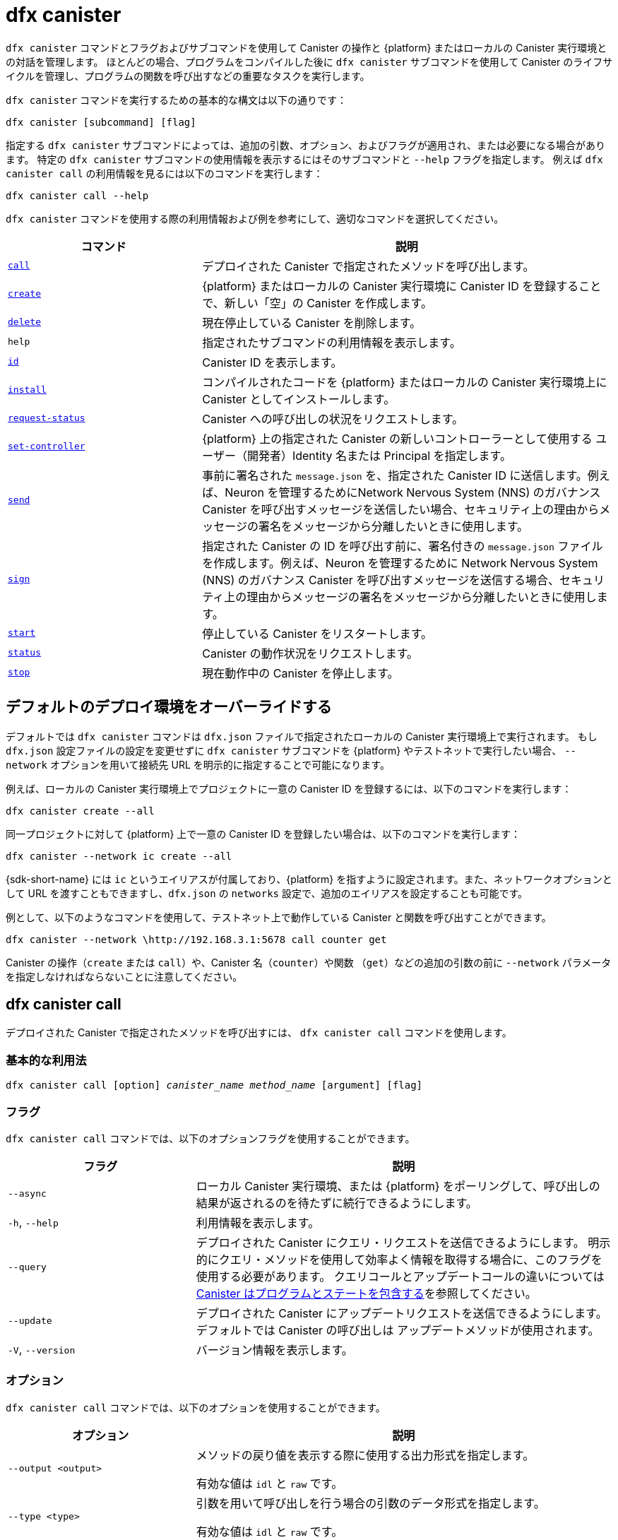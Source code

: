 = dfx canister

`+dfx canister+` コマンドとフラグおよびサブコマンドを使用して Canister の操作と {platform} またはローカルの Canister 実行環境との対話を管理します。
ほとんどの場合、プログラムをコンパイルした後に `+dfx canister+` サブコマンドを使用して Canister のライフサイクルを管理し、プログラムの関数を呼び出すなどの重要なタスクを実行します。

`+dfx canister+` コマンドを実行するための基本的な構文は以下の通りです：

[source,bash]
----
dfx canister [subcommand] [flag]
----

指定する `+dfx canister+` サブコマンドによっては、追加の引数、オプション、およびフラグが適用され、または必要になる場合があります。
特定の `+dfx canister+` サブコマンドの使用情報を表示するにはそのサブコマンドと `+--help+` フラグを指定します。
例えば `+dfx canister call+` の利用情報を見るには以下のコマンドを実行します：

[source,bash]
----
dfx canister call --help
----

`+dfx canister+` コマンドを使用する際の利用情報および例を参考にして、適切なコマンドを選択してください。

[width="100%",cols="<32%,<68%",options="header"]
|===
|コマンド |説明
|<<dfx canister call,`+call+`>> |デプロイされた Canister で指定されたメソッドを呼び出します。

|<<dfx canister create,`+create+`>> |{platform} またはローカルの Canister 実行環境に Canister ID を登録することで、新しい「空」の Canister を作成します。

|<<dfx canister delete,`+delete+`>> |現在停止している Canister を削除します。

|`+help+` |指定されたサブコマンドの利用情報を表示します。

|<<dfx canister id,`+id+`>> |Canister ID を表示します。

|<<dfx canister install,`+install+`>> |コンパイルされたコードを {platform} またはローカルの Canister 実行環境上に Canister としてインストールします。

|<<dfx canister request-status,`+request-status+`>> |Canister への呼び出しの状況をリクエストします。

|<<dfx canister set-controller,`+set-controller+`>> |{platform} 上の指定された Canister の新しいコントローラーとして使用する ユーザー（開発者）Identity 名または Principal を指定します。

|<<dfx canister send,`+send+`>> |事前に署名された `+message.json+` を、指定された Canister ID に送信します。例えば、Neuron を管理するためにNetwork Nervous System (NNS) のガバナンス Canister を呼び出すメッセージを送信したい場合、セキュリティ上の理由からメッセージの署名をメッセージから分離したいときに使用します。

|<<dfx canister send,`+sign+`>> |指定された Canister の ID を呼び出す前に、署名付きの `+message.json+` ファイルを作成します。例えば、Neuron を管理するために Network Nervous System (NNS) のガバナンス Canister を呼び出すメッセージを送信する場合、セキュリティ上の理由からメッセージの署名をメッセージから分離したいときに使用します。

|<<dfx canister start,`+start+`>> |停止している Canister をリスタートします。

|<<dfx canister status,`+status+`>> |Canister の動作状況をリクエストします。

|<<dfx canister stop,`+stop+`>> |現在動作中の Canister を停止します。

|===

== デフォルトのデプロイ環境をオーバーライドする

デフォルトでは `+dfx canister+` コマンドは `+dfx.json+` ファイルで指定されたローカルの Canister 実行環境上で実行されます。
もし `+dfx.json+` 設定ファイルの設定を変更せずに `+dfx canister+` サブコマンドを {platform} やテストネットで実行したい場合、 `+--network+` オプションを用いて接続先 URL を明示的に指定することで可能になります。

例えば、ローカルの Canister 実行環境上でプロジェクトに一意の Canister ID を登録するには、以下のコマンドを実行します：

[source,bash]
----
dfx canister create --all
----

同一プロジェクトに対して {platform} 上で一意の Canister ID を登録したい場合は、以下のコマンドを実行します：

[source,bash]
----
dfx canister --network ic create --all
----

{sdk-short-name} には `+ic+` というエイリアスが付属しており、{platform} を指すように設定されます。また、ネットワークオプションとして URL を渡すこともできますし、`+dfx.json+` の `+networks+` 設定で、追加のエイリアスを設定することも可能です。

例として、以下のようなコマンドを使用して、テストネット上で動作している Canister と関数を呼び出すことができます。

[source,bash]
----
dfx canister --network \http://192.168.3.1:5678 call counter get
----

Canister の操作（`+create+` または `+call+`）や、Canister 名（`+counter+`）や関数 （`+get+`）などの追加の引数の前に `+--network+` パラメータを指定しなければならないことに注意してください。

== dfx canister call

デプロイされた Canister で指定されたメソッドを呼び出すには、 `+dfx canister call+` コマンドを使用します。

=== 基本的な利用法

[source,bash,subs="quotes"]
----
dfx canister call [option] _canister_name_ _method_name_ [argument] [flag]
----

=== フラグ

`+dfx canister call+` コマンドでは、以下のオプションフラグを使用することができます。

[width="100%",cols="<31%,<69%",options="header"]
|===
|フラグ |説明
|`+--async+` |ローカル Canister 実行環境、または {platform} をポーリングして、呼び出しの結果が返されるのを待たずに続行できるようにします。

|`+-h+`, `+--help+` |利用情報を表示します。

|`+--query+` |デプロイされた Canister にクエリ・リクエストを送信できるようにします。
明示的にクエリ・メソッドを使用して効率よく情報を取得する場合に、このフラグを使用する必要があります。
クエリコールとアップデートコールの違いについては link:../concepts/canisters-code{outfilesuffix}#canister-state[Canister はプログラムとステートを包含する]を参照してください。

|`+--update+` |デプロイされた Canister にアップデートリクエストを送信できるようにします。
デフォルトでは Canister の呼び出しは アップデートメソッドが使用されます。

|`+-V+`, `+--version+` |バージョン情報を表示します。
|===

=== オプション

`+dfx canister call+` コマンドでは、以下のオプションを使用することができます。

[width="100%",cols="<31%,<69%",options="header"]
|===
|オプション |説明

|`+--output <output>+` |メソッドの戻り値を表示する際に使用する出力形式を指定します。

有効な値は `+idl+` と `+raw+` です。

|`+--type <type>+` |引数を用いて呼び出しを行う場合の引数のデータ形式を指定します。

有効な値は `+idl+` と `+raw+` です。

|`+--candid <path>+` |レスポンスの形式を記述した candid (.did) ファイルへのパスを指定します。 これはプロジェクトの一部でない Canister を呼び出すときに便利です。

|===

=== 引数

`+dfx canister call+` コマンドでは、以下の引数を指定することができます。

[width="100%",cols="<31%,<69%",options="header",]
|===
|引数 |説明
|`+canister_name+` |呼び出す Canister の名前を指定します。Canister 名は必須の引数で `+dfx.json+` 設定ファイルの `+canisters+` セクションでプロジェクトに設定した名前と一致する必要があります。

|`+method_name+` |Canister 内の呼び出すメソッド名を指定します。
Canister メソッドは必須引数です。

|`+argument+` |メソッドに渡す引数を指定します。
プログラム・ロジックに応じて、引数は必須引数、またはオプション引数にすることができます。
Canister に引数を渡す場合は `+--type+` オプションを使用してデータフォーマットのタイプを指定することができます。
デフォルトでは、データ値に link:../../candid-guide/candid-intro{outfilesuffix}[Candid] (`+idl+`) 構文を使用して引数を指定します。
Candid の使い方やサポートされている型については link:../../candid-guide/candid-howto{outfilesuffix}#idl-syntax[Interact with a service in a terminal] とlink:../../candid-guide/candid-types{outfilesuffix}[Supported types] を見てみてください。
Canister に生バイナリ（データ）を渡したい場合は、引数の型として `+raw+` を使用することができます。
|===

=== 例

`+dfx canister call+` コマンドを使用すると `+dfx canister install+` コマンドを使用して Canister をデプロイした後に、引数付き、または引数なしで特定のメソッドを起動することができます。
例えば、`+canister_name+` が `+counter+` である Canister に対して `+get+` メソッドを呼び出すには、以下のコマンドを実行してください。

[source,bash]
----
dfx canister call counter get --async
----

この例では、コマンドに `+--async+` オプションが含まれており、ローカルの Canister 実行環境や {platform} をポーリングして結果を待つのではなく、個別に `+request-status+` を呼び出したいことを表しています。
`+async+` オプションはオペレーションを完了するまでに時間がかかる場合に便利です。
このオプションにより、他の操作を続けてながら別の `+dfx canister request-status+` コマンドを使用して結果を確認することができます。
返された結果は IDL のテキストフォーマットで表示されます。

==== IDL 構文を使用する
Text データ型に対して以下のようなコマンドを実行することで、IDL 構文で引数を渡すことを明示的に指定することができます：
[source,bash]
----
dfx canister call hello greet --type idl '("Lisa")'
("Hello, Lisa!")

dfx canister call hello greet '("Lisa")' --type idl
("Hello, Lisa!")
----

また、以下のようなコマンドを実行することで IDL を暗黙的に利用することができます：

[source,bash]
----
dfx canister call hello greet '("Lisa")'
("Hello, Lisa!")
----

IDL 構文で複数の引数を指定する場合は、引数の間にカンマ(,)を使用します。

例：

[source,bash]
----
dfx canister call contacts insert '("Amy Lu","01 916-335-2042")'

dfx canister call hotel guestroom '("Deluxe Suite",42,true)'
----

以下のようなコマンドを実行することで、バイト単位の生データを渡すことができます：

[source,bash]
----
dfx canister call hello greet --type raw '4449444c00017103e29883'
----

この例では、raw データ型を使って、`+hello+` Canister の `+greet+` 関数に 16 進数を渡しています。

== dfx canister create

コンパイルされたコードなしにひとつ、または複数の Canister ID を登録するには、`+dfx canister create+` コマンドを使用します。
このコマンドを実行するには、ローカルの Canister 実行環境、または {platform} に接続されている必要があります。

このコマンドはプロジェクトのディレクトリ構造内からのみ実行できることに注意してください。
例えば、プロジェクト名が `+hello_world+` の場合、現在の作業ディレクトリは `+hello_world+` のトップレベルのプロジェクトディレクトリかそのサブディレクトリのいずれかである必要があります。

(Canister) ID を登録するため、初めて `+dfx canister create+` コマンドを実行すると、公開鍵と秘密鍵のペアの認証情報が `+default+` ユーザー（開発者） Identity に作成されます。
`+default+` ユーザー（開発者）の認証情報は `+$HOME/.dfinity/identity/creds.pem+` から `+$HOME/.config/dfx/identity/default/identity.pem+` へ移行されます。

=== 基本的な利用法

[source,bash,subs="quotes"]
----
dfx canister create [option] [flag] [--all | _canister_name_]
----

=== フラグ

`+dfx canister create+` コマンドでは、以下のオプションフラグを使用することができます。

[width="100%",cols="<31%,<69%",options="header"]
|===
|フラグ |説明

|`+-h+`, `+--help+` |利用情報を表示します。

|`+-V+`, `+--version+` |バージョン情報を表示します。
|===

=== オプション

`+dfx canister create+` コマンドでは、以下のオプションを使用することができます。

[width="100%",cols="<31%,<69%",options="header"]
|===
|オプション |説明

|`+--with-cycles <number-of-cycles>+` |Canister を作成する際の初期 Cycle 数をウォレットで指定できるようになります。
|===

=== 引数

`+dfx canister create+` コマンドでは、以下の引数を使用することができます。

[width="100%",cols="<31%,<69%",options="header"]
|===
|引数 |説明
|`+--all+` |複数の Canister を定義した `+dfx.json+` ファイルがプロジェクトにある場合、複数の Canister ID を一度に作成できるようにします。
`+all+` または、個々の Canister 名を指定する必要があることに注意してください。
|`+canister_name+` |(Canister) ID を登録する Canister の名前を指定します。
`+all+` オプションを使用しない場合、Canister 名は必須の引数であり、プロジェクトの `+dfx.json+` 設定ファイルの `+canisters+` セクションで設定した名前と少なくとも1つは一致しなければなりません。
|===

=== 例

`+dfx canister create+` コマンドを使用すると、最初にコードをコンパイルすることなく、Canister ID を登録することができます。
例えば、プログラムを書く前にプロジェクト `+my_counter+` の Canister ID を作成したい場合、以下のコマンドを実行します：

[source,bash]
----
dfx canister create my_counter
----

`+dfx canister create+` コマンドに `+--with-cycles+` オプションを付けて使用すると、プロジェクト内の 1 つまたはすべての Canister の作成時に初期残高を指定することができます。例えば、すべての Canister の初期残高を 8,000,000,000,000 Cycle に指定するには、次のコマンドを実行します。   

[source,bash]
----
dfx canister create --with-cycles 8000000000000 --all
----

== dfx canister delete

停止した Canister をローカルの Canister 実行環境または {platform} から削除するには、`+dfx canister delete+` コマンドを使用します。

このコマンドはプロジェクトのディレクトリ構造内からのみ実行できることに注意してください。
例えば、プロジェクト名が `+hello_world+` の場合、現在の作業ディレクトリは `+hello_world+` のトップレベルのプロジェクトディレクトリかそのサブディレクトリのいずれかである必要があります。

=== 基本的な利用法

[source,bash,subs="quotes"]
----
dfx canister delete [flag] [--all | _canister_name_]
----

=== フラグ

`+dfx canister delete+` コマンドでは、以下のオプションフラグを使用することができます。

[width="100%",cols="<31%,<69%",options="header"]
|===
|フラグ |説明

|`+-h+`, `+--help+` |利用情報を表示します。

|`+-V+`, `+--version+` |バージョン情報を表示します。
|===

=== 引数

`+dfx canister delete+` コマンドでは、以下の引数を使用することができます。

[width="100%",cols="<31%,<69%",options="header"]
|===
|引数 |説明

|`+--all+` |`+dfx.json+` ファイルに設定されているすべての Canister を削除します。`+all+` または、個々の Canister 名を指定する必要があることに注意してください。

|`+canister_name+` |削除する Canister の名前を指定します。
Canister 名、または `+--all+` オプションのいずれかを指定する必要があることに注意してください。
|===

=== 例

`+dfx canister delete+` コマンドを使うと、特定の Canister またはすべての Canister を削除することができます。

`+hello_world+` の Canister を削除するには、以下のコマンドを実行します：

[source,bash]
----
dfx canister delete hello_world
----

`+IC+` {platform} にデプロイしたすべての Canister を削除するには、次のコマンドを実行します：

[source,bash]
----
dfx canister --network=ic delete --all
----

== dfx canister id

特定の Canister 名の Canister ID を出力するには、`+dfx canister id+` コマンドを使用します。

このコマンドはプロジェクトのディレクトリ構造内からのみ実行できることに注意してください。
例えば、プロジェクト名が `+hello_world+` の場合、現在の作業ディレクトリは `+hello_world+` のトップレベルのプロジェクトディレクトリかそのサブディレクトリのいずれかである必要があります。

=== 基本的な利用法

[source,bash,subs="quotes"]
----
dfx canister id [flag] _canister_name_
----

=== フラグ

`+dfx canister id+` コマンドでは、以下のオプションフラグを使用することができます。

[width="100%",cols="<31%,<69%",options="header"]
|===
|フラグ |説明

|`+-h+`, `+--help+` |利用情報を表示します。

|`+-V+`, `+--version+` |バージョン情報を表示します。
|===

=== 引数

`+dfx canister id+` コマンドでは、以下の引数を使用することができます。

[width="100%",cols="<31%,<69%",options="header"]
|===
|引数 |説明

|`+canister_name+` |(Canister) ID を表示する Canister の名前を指定します。

|===

=== 例

特定の Canister 名の Canister ID を表示するには、`+dfx canister id+` コマンドを使用することができます。

`+hello_world+` Canister の Canister ID を表示するには、次のコマンドを実行します。

[source,bash]
----
dfx canister id hello_world
----

このコマンドは次のような出力を表示します：

[source,bash]
----
75hes-oqbaa-aaaaa-aaaaa-aaaaa-aaaaa-aaaaa-q
----

== dfx canister install

コンパイルされたコードを {platform} またはローカルの Canister 実行環境にインストールするには `+dfx canister install+` コマンドを使用します。

=== 基本的な利用法

[source,bash,subs="quotes"]
----
dfx canister install [flag] [option] [--all | _canister_name_]
----

=== フラグ

`+dfx canister install+` コマンドでは、以下のオプションフラグを使用することができます。

[width="100%",cols="<31%,<69%",options="header"]
|===
|フラグ |説明

|`+--async+` |{platform} またはローカルの Canister 実行環境をポーリングして、インストールの結果が返されるのを待たずに続行できるようにします。

|`+-h+`, `+--help+` |利用情報を表示します。

|`+-V+`, `+--version+` |バージョン情報を表示します。
|===

=== オプション

`+dfx canister install+` コマンドでは、以下のオプションを使用することができます。

[width="100%",cols="<31%,<69%",options="header"]
|===
|オプション|説明
|`+--argument <argument>+` |インストール時に Canister に渡す引数を指定します。

|`+--argument-type <argument-type>+` |`+--argument+` オプションを使用してインストールする際に、引数のデータフォーマットを指定します。有効な値は `+idl+` と `+raw+` です。
デフォルトでは、データ値に link:../../candid-guide/candid-intro{outfilesuffix}[Candid] (`+idl+`) 構文を使用して引数を指定します。
Candid の使い方やサポートされている型については、link:../../candid-guide/candid-howto{outfilesuffix}#idl-syntax[Interact with a service in a terminal] とlink:../../candid-guide/candid-types{outfilesuffix}[Supported types] を見てみてください。
Canister に生バイナリデータを渡したい場合は、引数の型として `+raw+` を使用することができます。

|`+-c+`, `+--compute-allocation <compute-allocation>+` |Canister 実行のための計算割り当て（実質的に CPU 割り当ての設定に相当）を定義します。
この値は 0 ～ 100 の範囲でパーセンテージとして設定できます。

|`+--memory-allocation <memory-allocation>+` |Canister で使用できる総メモリ数を指定します。
この値は 0 ～ 8 MB の範囲で設定できます。

|`+-m+`, `+--mode <mode>+` |Canister を `+install+`, `+reinstall+`, または `+upgrade+` のいずれでインストールするかを指定します。
インストールモードと Canister 管理の詳細については、link:./working-with-canisters{outfilesuffix}[Canister を管理する] を参照してください。

|===

=== 引数

`+dfx canister install+` コマンドでは、以下の引数を使用することができます。

[width="100%",cols="<31%,<69%",options="header"]
|===
|引数 |説明

|`+--all+` |プロジェクトの `dfx.json` ファイルに複数の Canister が含まれている場合、複数の Canister を一度にインストールできるようにします。
`--all` または個々の Canister 名を指定する必要があることに注意してください。

|`+canister_name+` |デプロイする Canister の名前を指定します。
`+dfx.json+` 設定ファイルの `+canisters+` セクションでプロジェクトに設定した名前と一致する必要があります。
|===

=== 例

`+dfx canister install+` コマンドを使用すると、`+dfx build+` コマンドでコンパイルした WebAssembly を {platform} またはローカルの Canister 実行環境上にデプロイすることができます。
最も一般的な使用方法は、以下のコマンドを実行してすべての Canister をインストールすることです：

[source,bash]
----
dfx canister install --all
----

==== 特定の Canister をインストールする

また、`+dfx canister install+` コマンドを使用すると、プロジェクト内のすべての Canister ではなく、特定の Canister をデプロイすることができます。
例えば、`+hello_world+` Canister と `+hello_world_assets+` Canister を持つプロジェクトで、 `+hello_world+` Canister だけをデプロイしたい場合、以下のコマンドを実行してその Canister だけをデプロイすることが可能です：

[source,bash]
----
dfx canister install hello_world
----

==== 非同期リクエストを送信する

コマンドの完了を待たずに、 Canister がインストールされたかどうかのリクエストのステータスをチェックする識別子を返して、後でリクエストのステータスを確認したい場合は、次のようなコマンドを実行します：

[source,bash]
----
dfx canister install hello_world --async
----

このコマンドは Canister をインストールするリクエストを送信し、次のようなリクエスト識別子を返します：
[source,bash]
----
0x58d08e785445dcab4ff090463b9e8b12565a67bf436251d13e308b32b5058608
----

リクエスト識別子を使用して、後でリクエストのステータスを確認することができます。これは荷物を発送するときの追跡番号のようなものです。

==== デフォルトのデプロイオプションを上書きする

もし、`+dfx.json+` 設定ファイルの設定を変更せずに、テストネット上に Canister をデプロイしたい場合は、`+--network` オプションを使って接続するテストネットを明示的に指定することができます。

例えば、以下のようなコマンドを実行することで、テストネットの URL を指定することができます：

[source,bash]
----
dfx canister --network \http://192.168.3.1:5678 install --all
----

ネットワークのパラメータは Canister オペレーション (`+install+`) の前に、かつ Canister 名または `+--all+` フラグの前に指定する必要があることに注意してください。

==== メッセージ処理のアロケーション

`+compute-allocation+` オプションでは、0 から100 の範囲で計算資源をパーセンテージで割り当て、Canister の実行をどの程度の頻度でスケジュールするかを指定できます。

例えば、以下のようなコマンドを実行したとします：

[source,bash]
----
dfx canister install --all --compute-allocation 50
----

この設定では、現在のプロジェクト内のすべての Canister に 50% の割り当てが行われます。プロジェクト内の Canister が処理する入力メッセージを受信すると、そのメッセージは実行のためにスケジュールされます。
100 回の実行サイクルの間に、各 Canister のメッセージは少なくとも 50 回処理されるようスケジュールされます。

このオプションの既定値は 0 で、特定の割り当てやスケジューリングが有効でないことを示します。
すべての Canister が既定の設定を使用する場合、処理はラウンドロビン方式で行われます。

== dfx canister request-status

`+dfx canister request-status+` コマンドでは、Canister への指定された呼び出しのステータスをリクエストすることができます。
このコマンドでは Canister のメソッドを呼び出した後に受け取ったリクエストの識別子を指定する必要があります。
リクエストの識別子は `+0x+` で始まる 16 進数の文字列です。

=== 基本的な利用法

[source,bash,subs="quotes"]
----
dfx canister request-status _request_id_
----

=== フラグ

`+dfx canister request-status+` コマンドでは、以下のオプションフラグを 使用することができます。

[width="100%",cols="<32%,<68%",options="header"]
|===
|フラグ |説明
|`+-h+`, `+--help+` |利用情報を表示します。
|`+-V+`, `+--version+` |バージョン情報を表示します。
|===

=== 引数

`+dfx canister request-status+` コマンドには、以下の引数を指定できます。

[width="100%",cols="<32%,<68%",options="header"]
|===
|引数 |説明
|`+request_id+` |`+dfx canister call+` または `+dfx canister install+` コマンドのレスポンスとして返される16進数の文字列を指定します。
この識別子は 0x で始まる16進数の文字列です。
|===

=== 例

`+dfx canister request-status+` コマンドを使用して、Canister のステータス変更の状況を確認したり、次のようなコマンドを実行して、呼び出しが拒否されなかったことを確認することができます：

[source,bash]
----
dfx canister request-status 0x58d08e785445dcab4ff090463b9e8b12565a67bf436251d13e308b32b5058608
----

このコマンドはリクエスト識別子が無効であるか、Canister によって拒否された場合、エラーメッセージを表示します。

== dfx canister set-controller

`+dfx canister set-controller+` コマンドでは、{platform} 上の指定された Canister の新しい **コントローラー** として Identity 名（［訳者追加］参考： link:../cli-reference/dfx-identity{outfilesuffix}[dfx-identity] ）または Principal を指定することができます。
コントローラーは制御対象の Canister を管理する特別な権限を持ちます。
例えば、コントローラー（の ID ）だけがその制御下にある Canister のインストール、アップグレード、または削除をすることができます。

コントローラーとして、ユーザー（開発者）Identity または Canister のいずれかを指定できることに注意してください。
また、コントローラーは（ Identity の）名前、または Principal を使用して指定することもできます。

=== 基本的な利用法

[source,bash,subs="quotes"]
----
dfx canister set-controller [flag] _canister_ _new-controller_
----

=== フラグ

`+dfx canister set-controller+` コマンドでは、以下のオプションフラグを 使用することができます。

[width="100%",cols="<31%,<69%",options="header"]
|===
|フラグ |説明

|`+-h+`, `+--help+` |利用情報を表示します。

|`+-V+`, `+--version+` |バージョン情報を表示します。
|===

=== 引数

`+dfx canister set-controller+` コマンドでは、以下の引数を使用する必要があります。

[width="100%",cols="<31%,<69%",options="header"]
|===
|引数 |説明

|`+<canister>+` |_new_controller_ 引数で指定したコントローラー（の ID ）が制御する対象である Canister 名、または Canister ID を指定します。

|`+<new_controller>+` |（新規）コントローラーの Identity 名または Principal を指定します。
|===

=== 例

`+dfx canister set-controller+` コマンドを使用すると、特定の Canister を制御する コントローラーとして、（ユーザー）identity、または Canister を指定することができます。

例えば、`+dfx canister set-controller+` を実行して新しい Identity `+pubsadmin+` を作成し `+hello_world+` Canister のコントローラーとして指定するには、以下のコマンドを実行するとよいでしょう。

....
dfx identity new pubsadmin
dfx canister set-controller hello_world pubsadmin
....

Principal ID のテキスト表現を使用してコントローラーを設定するには、次のようなコマンドを実行します。

....
dfx canister set-controller hello_world wcp5u-pietp-k5jz4-sdaaz-g3x4l-zjzxa-lxnly-fp2mk-j3j77-25qat-pqe
....

Identity 名や Principal を指定するのも 1 つの使用例ですが、より一般的なシナリオは Cycle を送信するために使用するウォレット Canister を指定することです。
次の手順はローカル開発をしている場合のこのシナリオを説明するものです。この例では、 `open_sf` というプロジェクトを作成し、2つの Canister をローカルの Canister 実行環境上にデプロイしたと仮定します。

. コントローラーとして動作するように `sf-controller` という名前の Identity を作成します。
+
....
dfx identity new sf-controller

Creating identity: "sf-controller".
Created identity: "sf-controller".
....
. 新しい Identity をアクティブ Identity にする。
+
....
dfx identity use sf-controller

Using identity: "sf-controller".
....
. 新しい Identity のウォレット Canister ID を生成する。
+
....
dfx identity get-wallet

Creating a wallet canister on the local canister execution environment.
r7inp-6aaaa-aaaaa-aaabq-cai
The wallet canister on the  the local canister execution environment for user "sf-controller" is "r7inp-6aaaa-aaaaa-aaabq-cai"
....
. アクティブ Identity を Canister の現在のコントローラーに切り替えます。例えば、Canister の作成に default のIdentity が使用された場合、以下のコマンドを実行します。
+
....
dfx identity use default

Using identity: "default".
....
. 指定された Canister のコントローラーにウォレットを使用するようにした sf-controller Identity に設定します。
+
....
dfx canister set-controller open_sf_assets r7inp-6aaaa-aaaaa-aaabq-cai

Set "r7inp-6aaaa-aaaaa-aaabq-cai" as controller of "open_sf_assets".
....
+
これで、ウォレット Canister `r7inp-6aaaa-aaabq-cai` を使って Cycle を送ったり、`open_sf_assets` Canister にカストディアンを追加することができるようになります。

== dfx canister send ==

`+dfx canister call+` コマンドを使うのではなく、 `+dfx canister sign+` コマンドでメッセージに署名をした後に `+dfx canister send+` コマンドを使うことで、これらのステップを分離させることができます。別々の呼び出しを使うことで、トランザクションにセキュリティを加えることが可能です。

例えば、Neuron のステーキングを作成するときに `+dfx canister sign+` コマンドを使用して、エアギャップされたコンピュータを使用して署名済みの `+message.json+` ファイルを作成し、次に `+dfx canister send+` コマンドを使用して署名済みのメッセージを配信することができます。 

=== 基本的な利用法

[source,bash,subs="quotes"]
----
dfx canister send _file_name_
----

=== フラグ

`+dfx canister request-status+` コマンドでは、以下のオプションフラグはを使用することができます。

[width="100%",cols="<32%,<68%",options="header"]
|===
|フラグ |説明
|`+-h+`, `+--help+` |利用情報を表示します。
|`+-V+`, `+--version+` |バージョン情報を表示します。
|===

=== 引数

`+dfx canister send+` コマンドには、以下の引数を指定することができます。

[width="100%",cols="<32%,<68%",options="header"]
|===
|引数 |説明
|`+file_name+` |メッセージのファイル名を指定する。
|===

=== 例

`+dfx canister send+` コマンドを使用して作成した署名付きメッセージを genesis token canister (GTC) に送信し、以下のコマンドを実行することであなたに代わって Neuron を作成します：

`+dfx canister send message.json+`

== dfx canister sign ==

`+dfx canister call+` コマンドを一度に使うのではなく、 `+dfx canister send+` コマンドでメッセージを送信する前に `+dfx canister sign+` コマンドを使うことで、これらのステップを分離することができます。別々の呼び出しを使うことで、トランザクションにセキュリティを加えることが可能です。
例えば、Neuron ステーキングを作成する際に `+dfx canister sign+` コマンドを使用して、エアギャップされたコンピュータを使用して署名された `+message.json+` ファイルを作成し、`+dfx canister send+` コマンドを使用して {platform} に接続されているコンピュータから署名されたメッセージを配信することが考えられます。

=== 基本的な利用法

[source,bash,subs="quotes"]
----
dfx canister sign [flag] [option] _canister-name_ _method-name_ [argument]
----

=== フラグ

`+dfx canister sign+` コマンドでは、以下のオプションフラグを使用することができます。

[width="100%",cols="<32%,<68%",options="header"]
|===
|フラグ |説明
|`+-h+`, `+--help+` |利用情報を表示します。
|`+--query+` |Canister にクエリ・リクエストを送信します。
|`+--update+` |Canister にアップデート・リクエストを送信します。これは `+--query+` メソッドが使用されない場合のデフォルト・メソッドです。
|`+-V+`, `+--version+` |バージョン情報を表示します。
|===

=== オプション

`+dfx canister sign+` コマンドには、以下のオプションを指定することができます。

[width="100%",cols="<32%,<68%",options="header"]
|===
|オプション |説明
|`+--expire-after <expire-after>+` |有効期限が切れて送信できなくなるまでの時間を指定します。秒単位で指定します。未定義の場合、デフォルトは300秒（5分）
|`+--file <file>+` |出力ファイル名を指定する。デフォルトは `+message.json+` です。
|`+--random <random>+` |ランダムな引数を生成するための設定を指定します。
|`+--type <type>+` |引数を用いた呼び出しを行う際に、引数のデータ型を指定する。

デフォルトでは、データ値に対して link:../../candid-guide/candid-intro{outfilesuffix}[Candid] (`+idl+`) 構文を使用して引数を指定することができます。
Candid の使い方やサポートされている型については link:../../candid-guide/candid-howto{outfilesuffix}#idl-syntax[Interact with a service in a terminal] とlink:../../candid-guide/candid-types{outfilesuffix}[Supported types] を見てみてください。
生バイナリ（データ）を渡したい場合は、引数の型として `+raw+` を指定することができる。
|===

=== 引数

`+dfx canister sign+` コマンドには、以下の引数を指定することができます。

[width="100%",cols="<32%,<68%",options="header"]

|===
|引数 |説明
|`+canister_name+` |呼び出す Canister の名前を指定します。Canister 名は必須の引数で  `+dfx.json+` 設定ファイルの `+canisters+` セクションでプロジェクトに対して設定した名前と一致する必要があります。

|`+method_name+` |Canister で呼び出すメソッド名を指定します。
Canister のメソッドは必須引数です。

|`+argument+` |メソッドに渡す引数を指定します。
プログラム・ロジックに応じて、引数は必須引数またはオプション引数にすることができます。
Canister に引数を渡す場合は `+--type+` オプションを使用してデータフォーマットのタイプを指定することができます。
デフォルトでは、データ値に link:../../candid-guide/candid-intro{outfilesuffix}[Candid] (`+idl+`) 構文を使って引数を指定することができます。
Candid の使い方やサポートされている型については link:../../candid-guide/candid-howto{outfilesuffix}#idl-syntax[Interact with a service in a terminal] とlink:../../candid-guide/candid-types{outfilesuffix}[Supported types] を見てみてください。
生バイナリ（データ）を渡したい場合は、引数の型として `+raw+` を指定することができます。
|===

=== 例

`+dfx canister sign+` コマンドを使用して、以下のようなコマンドを Privacy Enhanced Mail (PEM) ファイルを使用して作成した Identity に関連付けられた Principal を使用して実行し、署名付き `message.json` ファイルを作成します：

`+dfx canister --network=ic sign --expire-after=1h rno2w-sqaaa-aaaaa-aaacq-cai create_neurons ‘(“PUBLIC_KEY”)’+` 

このコマンドでは、署名された `message.json` ファイルを作成する方法を説明します。
このコマンドは `+message.json+` ファイルを作成して、`+ic+` エイリアスで指定した {platform} 上に Neuron を作成する方法を示しています。このファイルはメッセージの送信者としてあなたの Principal ID を使い、1時間で終了する有効期限を設定して署名されています。

署名されたメッセージの送信に割り当てられる時間は5分という固定されたウィンドウであることに注意してください。`+expire-after+` オプションは署名されたメッセージを送るための5分のウィンドウを終了させる時点を指定することができます。例えば、`+--expire-after+` オプションを1時間（`+1h+`）に設定すると、生成されたメ ッセージを送る前に少なくとも55分待たなければならず、メッセージの署名は60分で終わる5分間のウィンドウの間だけ有効になります。

したがって、この例では、55 分後にメッセージを送信し、60 分前にメッセージを送信しないと、メッセージが有効であると認識されません。

もし、`+--expire-after+` オプションを指定しなければ、デフォルトの有効期限は5分です。

以下のコマンドを実行して、署名されたメッセージを genesis token canister (GTC) に送信し、あなたの代わりに Neuron を作成します：


`+dfx canister send message.json+` 

== dfx canister start

`+dfx canister start+` コマンドを使用すると、{platform} または、ローカルの Canister 実行環境上で停止している Canister を再起動できます。

ほとんどの場合、Canister のアップグレードの前提条件に保留中のリクエストを適切に中断するために Canister を停止した後、このコマンドを実行します。

このコマンドは、プロジェクトのディレクトリ構造内からのみ実行できることに注意してください。
例えば、プロジェクト名が `+hello_world+` の場合、現在の作業ディレクトリは `+hello_world+` トップレベルのプロジェクトディレクトリか、そのサブディレクトリのいずれかである必要があります。

=== 基本的な利用法

[source,bash,subs="quotes"]
----
dfx canister start [flag] [--all | _canister_name_]
----

=== フラグ

`+dfx canister start+` コマンドでは、以下のオプションフラグを使用することができます。

[width="100%",cols="<31%,<69%",options="header"]
|===
|フラグ |説明

|`+-h+`, `+--help+` |利用情報を表示します。

|`+-V+`, `+--version+` |バージョン情報を表示します。
|===

=== 引数

`+dfx canister start+` コマンドでは、以下の引数を使用することができます。

[width="100%",cols="<31%,<69%",options="header"]
|===
|引数 |説明

|`+--all+` |`+dfx.json+` ファイルで設定されているすべての Canister を起動します。`+all+` または、個々の Canister 名を指定する必要があることに注意してください。

|`+canister_name+` |起動する canister の名前を指定します。
Canister 名、または `+--all+` オプションのいずれかを指定する必要があることに注意してください。
|===

=== 例

`+dfx canister start+` コマンドを使用すると、特定の Canister またはすべての Canister を起動することができます。

`+hello_world+` Canister を起動するためには、以下のコマンドを実行します。

[source,bash]
----
dfx canister start hello_world
----

{platform} 上にデプロイした全ての Canister を起動するには、以下のコマンドを実行します。

[source,bash]
----
dfx canister --network=ic start --all
----

== dfx canister status

`+dfx canister status+` コマンドでは、{platform} またはローカルの Canister 実行環境において Canister が現在実行中か、停止中か、または現在停止しているかを確認できます。

このコマンドは、プロジェクト・ディレクトリ構造内からのみ実行できることに注意してください。
例えば、プロジェクト名が `+hello_world+` の場合、現在の作業ディレクトリは `+hello_world+` のトップレベルのプロジェクトディレクトリかそのサブディレクトリのいずれかである必要があります。

=== 基本的な利用法

[source,bash,subs="quotes"]
----
dfx canister status [flag] [--all | _canister_name_]
----

=== フラグ

`+dfx canister status+` コマンドでは、以下のオプションフラグを使用することができます。

[width="100%",cols="<31%,<69%",options="header"]
|===
|フラグ |説明

|`+-h+`, `+--help+` |利用情報を表示します。

|`+-V+`, `+--version+` |バージョン情報を表示します。
|===

=== 引数

`+dfx canister status+` コマンドでは、以下の引数を使用できます。

[width="100%",cols="<31%,<69%",options="header"]
|===
|引数 |説明

|`+--all+` |`+dfx.json+` ファイルに設定されているすべての Canister のステータス情報を返します。`+all+` または個々の Canister 名を指定する必要があることに注意してください。

|`+canister_name+` |データを返したい Canister の名前を指定します。
Canister 名、または `+--all+` オプションのいずれかを指定する必要があることに注意してください。
|===

=== 例

`+dfx canister status+` コマンドを使用することで、特定の Canister または全ての Canister のステータスを確認することができます。

`+hello_world+` Canister のステータスを確認するには、以下のコマンドを実行します。

[source,bash]
----
dfx canister status hello_world
----

{platform} にデプロイしたすべての Canister のステータスを確認するには、次のコマンドを実行します。

[source,bash]
----
dfx canister --network=ic status --all
----

== dfx canister stop

`+dfx canister stop+` コマンドでは、{platform} またはローカルの Canister 実行環境上で現在実行中の Canister を停止できます。

ほとんどの場合、Canister をアップグレードする前提条件に、保留中のリクエストを適切に中断させるためにこのコマンドを実行します。

このコマンドは、プロジェクト・ディレクトリ構造内からのみ実行できることに注意してください。
例えば、プロジェクト名が `+hello_world+` の場合、現在の作業ディレクトリは `+hello_world+` トップレベルのプロジェクトディレクトリか、そのサブディレクトリのいずれかである必要があります。

=== 基本的な利用法

[source,bash,subs="quotes"]
----
dfx canister stop [flag] [--all | _canister_name_]
----

=== フラグ

`+dfx canister stop+` コマンドでは、以下のオプションフラグを使用することができます。

[width="100%",cols="<31%,<69%",options="header"]
|===
|フラグ |説明

|`+-h+`, `+--help+` |利用情報を表示します。

|`+-V+`, `+--version+` |バージョン情報を表示します。
|===

=== 引数

`+dfx canister stop+` コマンドでは、以下の引数を使用することができます。

[width="100%",cols="<31%,<69%",options="header"]
|===
|引数 |説明

|`+--all+` |`+dfx.json+` ファイルで設定されているすべての Canister を停止します。`+all+` または、個々の Canister 名を指定する必要があることに注意してください。

|`+canister_name+` |停止したい Canister の名前を指定します。
Canister 、名または `+--all+` オプションのいずれかを指定する必要があることに注意してください。
|===

=== 例

`+dfx canister stop+` コマンドを使用することで、特定の Canister またはすべての Canister を停止することができます。

`+hello_world+`Canister を停止させるには、以下のコマンドを実行します：

[source,bash]
----
dfx canister stop hello_world
----

{platform} にデプロイしたすべての Canister を停止するには、次のコマンドを実行します：

[source,bash]
----
dfx canister --network=ic stop --all
----



////
= dfx canister

Use the `+dfx canister+` command with flags and subcommands to manage canister operations and interaction with the {platform} or the local canister execution environment.
In most cases, you use `+dfx canister+` subcommands after you compile a program to manage the canister lifecycle and to perform key tasks such as calling program functions.

The basic syntax for running `+dfx canister+` commands is:

[source,bash]
----
dfx canister [subcommand] [flag]
----

Depending on the `+dfx canister+` subcommand you specify, additional arguments, options, and flags might apply or be required.
To view usage information for a specific `+dfx canister+` subcommand, specify the subcommand and the `+--help+` flag.
For example, to see usage information for `+dfx canister call+`, you can run the following command:

[source,bash]
----
dfx canister call --help
----

For reference information and examples that illustrate using `+dfx canister+` commands, select an appropriate command.

[width="100%",cols="<32%,<68%",options="header"]
|===
|Command |Description
|<<dfx canister call,`+call+`>> |Calls a specified method on a deployed canister.

|<<dfx canister create,`+create+`>> |Creates a new "empty" canister by registering a canister identifier on the {platform} or the local canister execution environment.

|<<dfx canister delete,`+delete+`>> |Deletes a currently stopped canister.

|`+help+` |Displays usage information message for a specified subcommand.

|<<dfx canister id,`+id+`>> |Displays the identifier for a canister.

|<<dfx canister install,`+install+`>> |Installs compiled code as a canister on the {platform} or the local canister execution environment.

|<<dfx canister request-status,`+request-status+`>> |Requests the status of a call to a canister.

|<<dfx canister set-controller,`+set-controller+`>> |Specifies the identity name or principal to use as the new controller for a specified canister on the {platform}.

|<<dfx canister send,`+send+`>> |Send a previously-signed `+message.json+` to a specified canister identifier. For example, if you want to send a message that calls the network nervous system (NNS) governance canister to manage neurons, you might want to separate message signing from message delivery for security reasons.

|<<dfx canister send,`+sign+`>> |Create a signed `+message.json+` file before making a call to a specified canister identifier. For example, if you want to send a message that calls the network nervous system (NNS) governance canister to manage neurons, you might want to separate message signing from message delivery for security reasons.

|<<dfx canister start,`+start+`>> |Restarts a stopped canister.

|<<dfx canister status,`+status+`>> |Requests the running status of a canister.

|<<dfx canister stop,`+stop+`>> |Stops a currently running canister.

|===

== Overriding the default deployment environment

By default, `+dfx canister+` commands run on the local canister execution environment specified in the `+dfx.json+` file.
If you want to send a `+dfx canister+` subcommand to the {platform} or a testnet without changing the settings in your `+dfx.json+` configuration file, you can explicitly specify the URL to connect to using the `+--network+` option.

For example, to register unique canister identifiers for a project on the local canister execution environment, you can run the following command:

[source,bash]
----
dfx canister create --all
----

If you want to register unique canister identifiers for the same project on the {platform}, you can run the following command:

[source,bash]
----
dfx canister --network ic create --all
----

The {sdk-short-name} comes with an alias of `+ic+`, which is configured to point to the {platform}. You can also pass a URL as a network option, or you can configure additional aliases in `+dfx.json+` under the `+networks+` configuration.

To illustrate, you can call a canister and function running on a testnet using a command similar to the following:

[source,bash]
----
dfx canister --network \http://192.168.3.1:5678 call counter get
----

Note that you must specify the `+--network+` parameter before the canister operation (`+create+` or `+call+`) and any additional arguments such as the canister name (`+counter+`), and function (`+get+`).

== dfx canister call

Use the `+dfx canister call+` command to call a specified method on a deployed canister.

=== Basic usage

[source,bash,subs="quotes"]
----
dfx canister call [option] _canister_name_ _method_name_ [argument] [flag]
----

=== Flags

You can use the following optional flags with the `+dfx canister call+` command.

[width="100%",cols="<31%,<69%",options="header"]
|===
|Flag |Description
|`+--async+` |Enables you to continue without waiting for the result of the call to be returned by polling the local canister execution environment or the {platform}.

|`+-h+`, `+--help+` |Displays usage information.

|`+--query+` |Enables you to send a query request to a deployed canister.
For best performance, you should use this flag when you explicitly want to use the query method to retrieve information.
For information about the difference between query and update calls, see link:../concepts/canisters-code{outfilesuffix}#canister-state[Canisters include both program and state].

|`+--update+` |Enables you to send an update request to a deployed canister.
By default, canister calls use the update method.

|`+-V+`, `+--version+` |Displays version information.
|===

=== Options

You can use the following options with the `+dfx canister call+` command.

[width="100%",cols="<31%,<69%",options="header"]
|===
|Option |Description

|`+--output <output>+` |Specifies the output format to use when displaying a method's return result.
The valid values are `+idl+` and `+raw+`.

|`+--type <type>+` |Specifies the data format for the argument when making the call using an argument.
The valid values are `+idl+` and `+raw+`.

|`+--candid <path>+` |Specifies the path to a candid (.did) file that describes the format of the response.  This is useful when calling canisters that are not a part of your project.

|===

=== Arguments

You can specify the following arguments for the `+dfx canister call+` command.

[width="100%",cols="<31%,<69%",options="header",]
|===
|Argument |Description
|`+canister_name+` |Specifies the name of the canister to call. The canister name is a required argument and should match the name you have configured for a project in the `+canisters+` section of the `+dfx.json+` configuration file.

|`+method_name+` |Specifies the method name to call on the canister.
The canister method is a required argument.

|`+argument+` |Specifies the argument to pass to the method.
Depending on your program logic, the argument can be a required or optional argument.
You can specify a data format type using the `+--type+` option if you pass an argument to the canister.
By default, you can specify arguments using the link:../../candid-guide/candid-intro{outfilesuffix}[Candid] (`+idl+`) syntax for data values. 
For information about using Candid and its supported types, see link:../../candid-guide/candid-howto{outfilesuffix}#idl-syntax[Interact with a service in a terminal] and link:../../candid-guide/candid-types{outfilesuffix}[Supported types].
You can use `+raw+` as the argument type if you want to pass raw bytes to a canister.
|===

=== Examples

You can use the `+dfx canister call+` command to invoke specific methods—with or without arguments—after you have deployed the canister using the `+dfx canister install+` command.
For example, to invoke the `+get+` method for a canister with a `+canister_name+` of `+counter+`, you can run the following command:

[source,bash]
----
dfx canister call counter get --async
----

In this example, the command includes the `+--async+` option to indicate that you want to make a separate `+request-status+` call rather than waiting to poll the local canister execution environment or the {platform} for the result.
The `+--async+` option is useful when processing an operation might take some time to complete.
The option enables you to continue performing other operations then check for the result using a separate `+dfx canister request-status+` command.
The returned result will be displayed as the IDL textual format.

==== Using the IDL syntax

You can explicitly specify that you are passing arguments using the IDL syntax by running commands similar to the following for a Text data type:

[source,bash]
----
dfx canister call hello greet --type idl '("Lisa")'
("Hello, Lisa!")

dfx canister call hello greet '("Lisa")' --type idl
("Hello, Lisa!")
----

You can also implicitly use the IDL by running a command similar to the following:

[source,bash]
----
dfx canister call hello greet '("Lisa")'
("Hello, Lisa!")
----

To specify multiple arguments using the IDL syntax, use commas between the arguments.
For example:

[source,bash]
----
dfx canister call contacts insert '("Amy Lu","01 916-335-2042")'

dfx canister call hotel guestroom '("Deluxe Suite",42,true)'
----

You can pass raw data in bytes by running a command similar to the following:

[source,bash]
----
dfx canister call hello greet --type raw '4449444c00017103e29883'
----

This example uses the raw data type to pass a hexadecimal to the `+greet+` function of the `+hello+` canister.

== dfx canister create

Use the `+dfx canister create+` command to register one or more canister identifiers without compiled code.
You must be connected to the local canister execution environment or the {platform} to run this command.

Note that you can only run this command from within the project directory structure.
For example, if your project name is `+hello_world+`, your current working directory must be the `+hello_world+` top-level project directory or one of its subdirectories.

The first time you run the `+dfx canister create+` command to register an identifier, your public/private key pair credentials are used to create a `+default+` user identity.
The credentials for the `+default+` user are migrated from `+$HOME/.dfinity/identity/creds.pem+` to `+$HOME/.config/dfx/identity/default/identity.pem+`.

=== Basic usage

[source,bash,subs="quotes"]
----
dfx canister create [option] [flag] [--all | _canister_name_]
----

=== Flags

You can use the following optional flags with the `+dfx canister create+` command.

[width="100%",cols="<31%,<69%",options="header"]
|===
|Flag |Description

|`+-h+`, `+--help+` |Displays usage information.

|`+-V+`, `+--version+` |Displays version information.
|===

=== Options

You can use the following options with the `+dfx canister create+` command.

[width="100%",cols="<31%,<69%",options="header"]
|===
|Option |Description

|`+--with-cycles <number-of-cycles>+` |Enables you to specify the initial number of cycles in a canister when it is created by your wallet. 
|===

=== Arguments

You can use the following argument with the `+dfx canister create+` command.

[width="100%",cols="<31%,<69%",options="header"]
|===
|Argument |Description
|`+--all+` |Enables you to create multiple canister identifiers at once if you have a project `+dfx.json+` file that defines multiple canisters.
Note that you must specify `+--all+` or an individual canister name.
|`+canister_name+` |Specifies the name of the canister for which you want to register an identifier.
If you are not using the `+--all+` option, the canister name is a required argument and must match at least one name that you have configured in the `+canisters+` section of the `+dfx.json+` configuration file for your project.
|===

=== Examples

You can use the `+dfx canister create+` command to register canister identifiers without first compiling any code.
For example, if you want to create the canister identifier for the project `+my_counter+` before writing the program, you can run the following command:

[source,bash]
----
dfx canister create my_counter
----

You can use the `+dfx canister create+` command with the `+--with-cycles+` option to specify the initial balance upon the creation of one canister or all canisters in a project. For example, to specify an initial balance of 8000000000000 cycles for all canisters, run the following command:    

[source,bash]
----
dfx canister create --with-cycles 8000000000000 --all
----

== dfx canister delete

Use the `+dfx canister delete+` command to delete a stopped canister from the local canister execution environment or on the {platform}.

Note that you can only run this command from within the project directory structure.
For example, if your project name is `+hello_world+`, your current working directory must be the `+hello_world+` top-level project directory or one of its subdirectories.

=== Basic usage

[source,bash,subs="quotes"]
----
dfx canister delete [flag] [--all | _canister_name_]
----

=== Flags

You can use the following optional flags with the `+dfx canister delete+` command.

[width="100%",cols="<31%,<69%",options="header"]
|===
|Flag |Description

|`+-h+`, `+--help+` |Displays usage information.

|`+-V+`, `+--version+` |Displays version information.
|===

=== Arguments

You can use the following arguments with the `+dfx canister delete+` command.

[width="100%",cols="<31%,<69%",options="header"]
|===
|Argument |Description

|`+--all+` |Deletes all of the canisters configured in the `+dfx.json+` file. Note that you must specify `+--all+` or an individual canister name.

|`+canister_name+` |Specifies the name of the canister you want to delete.
Note that you must specify either a canister name or the `+--all+` option.
|===

=== Examples

You can use the `+dfx canister delete+` command to delete a specific canister or all canisters.

To delete the `+hello_world+` canister, you can run the following command:

[source,bash]
----
dfx canister delete hello_world
----

To delete all of the canisters you have deployed on the `+ic+` {platform}, you can run the following command:

[source,bash]
----
dfx canister --network=ic delete --all
----

== dfx canister id

Use the `+dfx canister id+` command to output the canister identifier for a specific canister name.

Note that you can only run this command from within the project directory structure.
For example, if your project name is `+hello_world+`, your current working directory must be the `+hello_world+` top-level project directory or one of its subdirectories.

=== Basic usage

[source,bash,subs="quotes"]
----
dfx canister id [flag] _canister_name_
----

=== Flags

You can use the following optional flags with the `+dfx canister id+` command.

[width="100%",cols="<31%,<69%",options="header"]
|===
|Flag |Description

|`+-h+`, `+--help+` |Displays usage information.

|`+-V+`, `+--version+` |Displays version information.
|===

=== Arguments

You can use the following argument with the `+dfx canister id+` command.

[width="100%",cols="<31%,<69%",options="header"]
|===
|Argument |Description

|`+canister_name+` |Specifies the name of the canister for which you want to display an identifier.

|===

=== Examples

You can use the `+dfx canister id+` command to display the canister identifier for a specific canister name.

To display the canister identifier for the `+hello_world+` canister, you can run the following command:

[source,bash]
----
dfx canister id hello_world
----

The command displays output similar to the following:

[source,bash]
----
75hes-oqbaa-aaaaa-aaaaa-aaaaa-aaaaa-aaaaa-q
----

== dfx canister install

Use the `+dfx canister install+` command to install compiled code as a canister on the {platform} or on the local canister execution environment.

=== Basic usage

[source,bash,subs="quotes"]
----
dfx canister install [flag] [option] [--all | _canister_name_]
----

=== Flags

You can use the following optional flags with the `+dfx canister install+` command.

[width="100%",cols="<31%,<69%",options="header"]
|===
|Flag |Description

|`+--async+` |Enables you to continue without waiting for the result of the installation to be returned by polling the {platform} or  the local canister execution environment.

|`+-h+`, `+--help+` |Displays usage information.

|`+-V+`, `+--version+` |Displays version information.
|===

=== Options

You can use the following options with the `+dfx canister install+` command.

[width="100%",cols="<31%,<69%",options="header"]
|===
|Option |Description
|`+--argument <argument>+` |Specifies an argument to pass to the canister during installation.

|`+--argument-type <argument-type>+` |Specifies the data format for the argument when you install using the `+--argument+` option. The valid values are `+idl+` and `+raw+`.
By default, you can specify arguments using the link:../../candid-guide/candid-intro{outfilesuffix}[Candid] (`+idl+`) syntax for data values.
For information about using Candid and its supported types, see link:../../candid-guide/candid-howto{outfilesuffix}#idl-syntax[Interact with a service in a terminal] and link:../../candid-guide/candid-types{outfilesuffix}[Supported types]. 
You can use `+raw+` as the argument type if you want to pass raw bytes to a canister.

|`+-c+`, `+--compute-allocation <compute-allocation>+` |Defines a compute allocation—essentially the equivalent of setting a CPU allocation—for  canister execution.
You can set this value as a percentage in the range of 0 to 100.

|`+--memory-allocation <memory-allocation>+` |Specifies how much memory the canister is allowed to use in total.
You can set this value in the range of 0 to 8MB.

|`+-m+`, `+--mode <mode>+` |Specifies whether you want to `+install+`, `+reinstall+`, or `+upgrade+` canisters.
For more information about installation modes and canister management, see link:../working-with-canisters{outfilesuffix}[Managing canisters].

|===

=== Arguments

You can use the following arguments with the `+dfx canister install+` command.

[width="100%",cols="<31%,<69%",options="header"]
|===
|Argument |Description

|`+--all+` |Enables you to install multiple canisters at once if you have a project `dfx.json` file that includes multiple canisters.
Note that you must specify `--all` or an individual canister name.

|`+canister_name+` |Specifies the name of the canister to deploy.
If you are not using the `+--all+` option, the canister name is a required argument and should match the name you have configured for a project in the `+canisters+` section of the `+dfx.json+` configuration file.
|===

=== Examples

You can use the `+dfx canister install+` command to deploy WebAssembly you have compiled using the `+dfx build+` command as a canister on the {platform} or on the local canister execution environment.
The most common use case is to install all of the canisters by running the following command:

[source,bash]
----
dfx canister install --all
----

==== Installing a specific canister

You can also use the `+dfx canister install+` command to deploy a specific canister instead of all of the canisters in your project.
For example, if you have a project with a `+hello_world+` canister and a `+hello_world_assets+` canister but only want to deploy the `+hello_world+` canister, you can deploy just that the canister by running the following command:

[source,bash]
----
dfx canister install hello_world
----

==== Sending an asynchronous request

If you want to submit a request to install the canister and return a request identifier to check on the status of your request later instead of waiting for the command to complete, you can run a command similar to the following:
[source,bash]
----
dfx canister install hello_world --async
----

This command submits a request to install the canister and returns a request identifier similar to the following:
[source,bash]
----
0x58d08e785445dcab4ff090463b9e8b12565a67bf436251d13e308b32b5058608
----

You can then use the request identifier to check the status of the request at a later time, much like a tracking number if you were shipping a package.

==== Overriding the default deployment options

If you want to deploy a canister on a testnet without changing the settings in your `+dfx.json+` configuration file, you can explicitly specify the testnet you want to connect to by using the `+--network` option.

For example, you can specify a testnet URL by running a command similar to the following:

[source,bash]
----
dfx canister --network \http://192.168.3.1:5678 install --all
----

Note that you must specify the network parameter before the canister operation (`+install+`) and before the canister name or `+--all+` flag.

==== Allocating message processing

The `+--compute-allocation+` options allows you to allocate computing resources as a percentage in the range of 0 to 100 to indicate how often your canister should be scheduled for execution.

For example, assume you run the following command:

[source,bash]
----
dfx canister install --all --compute-allocation 50
----

With this setting, all of the canisters in the current projects are assigned a 50% allocation. When canisters in the project receive input messages to process, the messages are scheduled for execution.
Over 100 execution cycles, each canister's messages will be scheduled for processing at least 50 times.

The default value for this option is 0—indicating that no specific allocation or scheduling is in effect.
If all of your canisters use the default setting, processing occurs in a round-robin fashion.


== dfx canister request-status

Use the `+dfx canister request-status+` command to request the status of a specified call to a canister.
This command requires you to specify the request identifier you received after invoking a method on the canister.
The request identifier is an hexadecimal string starting with `+0x+`.

=== Basic usage

[source,bash,subs="quotes"]
----
dfx canister request-status _request_id_
----

=== Flags

You can use the following optional flags with the `+dfx canister request-status+` command.

[width="100%",cols="<32%,<68%",options="header"]
|===
|Flag |Description
|`+-h+`, `+--help+` |Displays usage information.
|`+-V+`, `+--version+` |Displays version information.
|===

=== Arguments

You can specify the following argument for the `+dfx canister request-status+` command.

[width="100%",cols="<32%,<68%",options="header"]
|===
|Argument |Description
|`+request_id+` |Specifies the hexadecimal string returned in response to a `+dfx canister call+` or `+dfx canister install+` command.
This identifier is an hexadecimal string starting with 0x.
|===

=== Examples

You can use the `+dfx canister request-status+` command to check on the status of a canister state change or to verify that a call was not rejected by running a command similar to the following:

[source,bash]
----
dfx canister request-status 0x58d08e785445dcab4ff090463b9e8b12565a67bf436251d13e308b32b5058608
----

This command displays an error message if the request identifier is invalid or refused by the canister.

== dfx canister set-controller

Use the `+dfx canister set-controller+` command to specify the identity name or principal to use as the new **controller** for a specified canister on the {platform}.
A controller identity has special rights to manage the canister it controls.
For example, only a controlling identity can be used to install, upgrade, or delete the canister under its control.

Note that you can specify either a user identity or a canister as a controller.
You can also specify the controller identity by using its name or its principal.

=== Basic usage

[source,bash,subs="quotes"]
----
dfx canister set-controller [flag] _canister_ _new-controller_
----

=== Flags

You can use the following optional flags with the `+dfx canister set-controller+` command.

[width="100%",cols="<31%,<69%",options="header"]
|===
|Flag |Description

|`+-h+`, `+--help+` |Displays usage information.

|`+-V+`, `+--version+` |Displays version information.
|===

=== Arguments

You must use the following arguments with the `+dfx canister set-controller+` command.

[width="100%",cols="<31%,<69%",options="header"]
|===
|Argument |Description

|`+<canister>+` |Specifies the canister name or canister identifier to be controlled by the identity you specify using the _new_controller_ argument.

|`+<new_controller>+` |Specifies the identity name or principal of the controller.
|===

=== Examples

You can use the `+dfx canister set-controller+` command to specify a user or canister as the controlling identity for a specific canister.

For example, you might create a new identity called `+pubsadmin+` then run the `+dfx canister set-controller+` to specify that you want the `+pubsadmin+` identity to be the controller of the `+hello_world+` canister by running the following commands:

....
dfx identity new pubsadmin
dfx canister set-controller hello_world pubsadmin
....

To set the controlling identity using the textual representation of the identity principal, you might run a command similar to the following:

....
dfx canister set-controller hello_world wcp5u-pietp-k5jz4-sdaaz-g3x4l-zjzxa-lxnly-fp2mk-j3j77-25qat-pqe
....

Although specifying a user identity name or principal is one potential use case, a more common scenario is to specify the wallet canister that you want to use to send cycles to the canister.
The following steps illustrate this scenario when you are doing local development. For this example, assume you have created a project called `open_sf` with two canisters deployed on the local canister execution environment.

. Create an identity—for example, `sf-controller`—to act as the controller.
+
....
dfx identity new sf-controller

Creating identity: "sf-controller".
Created identity: "sf-controller".
....
. Make the new identity the active identity.
+
....
dfx identity use sf-controller

Using identity: "sf-controller".
....
. Generate a wallet canister identifier for the new identity.
+
....
dfx identity get-wallet

Creating a wallet canister on the local canister execution environment.
r7inp-6aaaa-aaaaa-aaabq-cai
The wallet canister on the  the local canister execution environment for user "sf-controller" is "r7inp-6aaaa-aaaaa-aaabq-cai"
....
. Switch the active identity to the current controller of the canister. For example, if the default identity was used to create the canister, you would run the following command:
+
....
dfx identity use default

Using identity: "default".
....
. Set the controller for a specified canister to use the wallet associated wit the sf-controller identity.
+
....
dfx canister set-controller open_sf_assets r7inp-6aaaa-aaaaa-aaabq-cai

Set "r7inp-6aaaa-aaaaa-aaabq-cai" as controller of "open_sf_assets".
....
+
You can now use the wallet canister `r7inp-6aaaa-aaaaa-aaabq-cai` to send cycles or add custodians to the `open_sf_assets` canister.

== dfx canister send ==

Use the `+dfx canister send+` command after signing a message with the `+dfx canister sign+` command when you want to separate these steps, rather than using the single `+dfx canister call+` command. Using separate calls can add security to the transaction. 

For example, when creating your neuron stake, you might want to use the `+dfx canister sign+` command to create a signed `+message.json+` file using an air-gapped computer, then use the `+dfx canister send+` command to deliver the signed message.  

=== Basic usage

[source,bash,subs="quotes"]
----
dfx canister send _file_name_
----

=== Flags

You can use the following optional flags with the `+dfx canister request-status+` command.

[width="100%",cols="<32%,<68%",options="header"]
|===
|Flag |Description
|`+-h+`, `+--help+` |Displays usage information.
|`+-V+`, `+--version+` |Displays version information.
|===

=== Arguments

You can specify the following argument for the `+dfx canister send+` command.

[width="100%",cols="<32%,<68%",options="header"]
|===
|Argument |Description
|`+file_name+` |Specifies the file name of the message.
|===

=== Examples

Use the `+dfx canister send+` command to send a signed message created using the `+dfx canister sign+` command to the genesis token canister (GTC) to create a neuron on your behalf by running the following command:

`+dfx canister send message.json+`

== dfx canister sign ==

Use the `+dfx canister sign+` command before sending a message with the `+dfx canister send+` command when you want to separate these steps, rather than using the single `+dfx canister call+` command. Using separate calls can add security to the transaction. 
For example, when creating your neuron stake, you might want to use the `+dfx canister sign+` command to create a signed `+message.json+` file using an air-gapped computer, then use the `+dfx canister send+` command to deliver the signed message from a computer connected to the {platform}.

=== Basic usage

[source,bash,subs="quotes"]
----
dfx canister sign [flag] [option] _canister-name_ _method-name_ [argument]
----

=== Flags

You can use the following optional flags with the `+dfx canister sign+` command.

[width="100%",cols="<32%,<68%",options="header"]
|===
|Flag |Description
|`+-h+`, `+--help+` |Displays usage information.
|`+--query+` |Sends a query request to a canister.
|`+--update+` |Sends an update request to the canister. This is the default method if the `+--query+` method is not used.
|`+-V+`, `+--version+` |Displays version information.
|===

=== Options

You can specify the following options for the `+dfx canister sign+` command.

[width="100%",cols="<32%,<68%",options="header"]
|===
|Option |Description
|`+--expire-after <expire-after>+` |Specifies how long will  will be valid before it expires and cannot be sent. Specify  in seconds. If not defined, the default is 300s (5m)
|`+--file <file>+` |Specifies the output file name. The  default is `+message.json+`.
|`+--random <random>+` |Specifies the configuration for generating random arguments.
|`+--type <type>+` |Specifies the data type for the argument when making a call using an argument.

By default, you can specify arguments using the link:../../candid-guide/candid-intro{outfilesuffix}[Candid] (`+idl+`) syntax for data values.
For information about using Candid and its supported types, see link:../../candid-guide/candid-howto{outfilesuffix}#idl-syntax[Interact with a service in a terminal] and link:../../candid-guide/candid-types{outfilesuffix}[Supported types]. 
You can use `+raw+` as the argument type if you want to pass raw bytes.
|===

=== Arguments

You can specify the following arguments for the `+dfx canister sign+` command.

[width="100%",cols="<32%,<68%",options="header"]

|===
|Argument |Description
|`+canister_name+` |Specifies the name of the canister to call. The canister name is a required argument and should match the name you have configured for a project in the `+canisters+` section of the `+dfx.json+` configuration file.

|`+method_name+` |Specifies the method name to call on the canister.
The canister method is a required argument.

|`+argument+` |Specifies the argument to pass to the method.
Depending on your program logic, the argument can be a required or optional argument.
You can specify a data format type using the `+--type+` option if you pass an argument to the canister.
By default, you can specify arguments using the link:../../candid-guide/candid-intro{outfilesuffix}[Candid] (`+idl+`) syntax for data values. 
For information about using Candid and its supported types, see link:../../candid-guide/candid-howto{outfilesuffix}#idl-syntax[Interact with a service in a terminal] and link:../../candid-guide/candid-types{outfilesuffix}[Supported types].
You can use `+raw+` as the argument type if you want to pass raw bytes.
|===

=== Examples

Use the `+dfx canister sign+` command to create a signed `message.json` file using the principal associated with the identity you created using the Privacy Enhanced Mail (PEM) file by running a command similar to the following:

`+dfx canister --network=ic sign --expire-after=1h rno2w-sqaaa-aaaaa-aaacq-cai create_neurons ‘(“PUBLIC_KEY”)’+`

This command illustrates how to creates a `+message.json+` file to create neurons on the {platform} specified by the `+ic+` alias, that is signed using your principal identifier as the message sender and with an expiration window that ends in one hour.

Note that the time allotted to send a signed message is a fixed 5-minute window. The `+--expire-after+` option enables you to specify the point in time when the 5-minute window for sending the signed message should end. For example, if you set the `+--expire-after+` option to one hour (`+1h+`), you must wait at least 55 minutes before you send the generated message and the signature for the message is only valid during the 5-minute window ending in the 60th minute.

In this example, therefore, you would need to send the message after 55 minutes and before 60 minutes for the message to be recognized as valid.

If you don't specify the `+--expire-after+` option, the default expiration is five minutes.

Send the signed message to the genesis token canister (GTC) to create a neuron on your behalf by running the following command:

`+dfx canister send message.json+`

== dfx canister start

Use the `+dfx canister start+` command to restart a stopped canister on the {platform} or the local canister execution environment.

In most cases, you run this command after you have stopped a canister to properly terminate any pending requests as a prerequisite to upgrading the canister.

Note that you can only run this command from within the project directory structure.
For example, if your project name is `+hello_world+`, your current working directory must be the `+hello_world+` top-level project directory or one of its subdirectories.

=== Basic usage

[source,bash,subs="quotes"]
----
dfx canister start [flag] [--all | _canister_name_]
----

=== Flags

You can use the following optional flags with the `+dfx canister start+` command.

[width="100%",cols="<31%,<69%",options="header"]
|===
|Flag |Description

|`+-h+`, `+--help+` |Displays usage information.

|`+-V+`, `+--version+` |Displays version information.
|===

=== Arguments

You can use the following arguments with the `+dfx canister start+` command.

[width="100%",cols="<31%,<69%",options="header"]
|===
|Argument |Description

|`+--all+` |Starts all of the canisters configured in the `+dfx.json+` file. Note that you must specify `+--all+` or an individual canister name.

|`+canister_name+` |Specifies the name of the canister you want to start.
Note that you must specify either a canister name or the `+--all+` option.
|===

=== Examples

You can use the `+dfx canister start+` command to start a specific canister or all canisters.

To start the `+hello_world+` canister, you can run the following command:

[source,bash]
----
dfx canister start hello_world
----

To start all of the canisters you have deployed on the `+ic+` {platform}, you can run the following command:

[source,bash]
----
dfx canister --network=ic start --all
----

== dfx canister status

Use the `+dfx canister status+` command to check whether a canister is currently running, in the process of stopping, or currently stopped on the {platform} or on the local canister execution environment.

Note that you can only run this command from within the project directory structure.
For example, if your project name is `+hello_world+`, your current working directory must be the `+hello_world+` top-level project directory or one of its subdirectories.

=== Basic usage

[source,bash,subs="quotes"]
----
dfx canister status [flag] [--all | _canister_name_]
----

=== Flags

You can use the following optional flags with the `+dfx canister status+` command.

[width="100%",cols="<31%,<69%",options="header"]
|===
|Flag |Description

|`+-h+`, `+--help+` |Displays usage information.

|`+-V+`, `+--version+` |Displays version information.
|===

=== Arguments

You can use the following arguments with the `+dfx canister status+` command.

[width="100%",cols="<31%,<69%",options="header"]
|===
|Argument |Description

|`+--all+` |Returns status information for all of the canisters configured in the `+dfx.json+` file. Note that you must specify `+--all+` or an individual canister name.

|`+canister_name+` |Specifies the name of the canister you want to return information for.
Note that you must specify either a canister name or the `+--all+` option.
|===

=== Examples

You can use the `+dfx canister status+` command to check the status of a specific canister or all canisters.

To check the status of the `+hello_world+` canister, you can run the following command:

[source,bash]
----
dfx canister status hello_world
----

To check the status for all of the canisters you have deployed on the `+ic+` {platform}, you can run the following command:

[source,bash]
----
dfx canister --network=ic status --all
----

== dfx canister stop

Use the `+dfx canister stop+` command to stop a canister that is currently running on the {platform} or on the local canister execution environment.

In most cases, you run this command to properly terminate any pending requests as a prerequisite to upgrading the canister.

Note that you can only run this command from within the project directory structure.
For example, if your project name is `+hello_world+`, your current working directory must be the `+hello_world+` top-level project directory or one of its subdirectories.

=== Basic usage

[source,bash,subs="quotes"]
----
dfx canister stop [flag] [--all | _canister_name_]
----

=== Flags

You can use the following optional flags with the `+dfx canister stop+` command.

[width="100%",cols="<31%,<69%",options="header"]
|===
|Flag |Description

|`+-h+`, `+--help+` |Displays usage information.

|`+-V+`, `+--version+` |Displays version information.
|===

=== Arguments

You can use the following arguments with the `+dfx canister stop+` command.

[width="100%",cols="<31%,<69%",options="header"]
|===
|Argument |Description

|`+--all+` |Stops all of the canisters configured in the `+dfx.json+` file. Note that you must specify `+--all+` or an individual canister name.

|`+canister_name+` |Specifies the name of the canister you want to stop.
Note that you must specify either a canister name or the `+--all+` option.
|===

=== Examples

You can use the `+dfx canister stop+` command to start a specific canister or all canisters.

To stop the `+hello_world+` canister, you can run the following command:

[source,bash]
----
dfx canister stop hello_world
----

To stop all of the canisters you have deployed on the `+ic+` {platform}, you can run the following command:

[source,bash]
----
dfx canister --network=ic stop --all
----



////